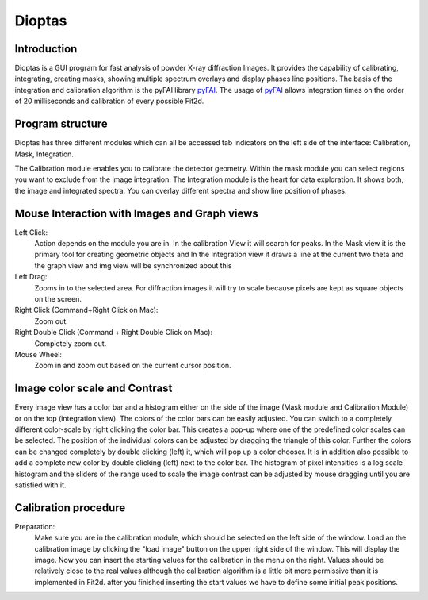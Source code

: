 Dioptas
=======

Introduction
------------

Dioptas is a  GUI program for fast analysis of powder X-ray diffraction Images.
It provides the capability of calibrating, integrating, creating masks, showing multiple spectrum overlays and display
phases line positions.
The basis of the integration and calibration algorithm is the pyFAI library pyFAI_.
The usage of pyFAI_ allows integration times on the order of 20 milliseconds and calibration of every possible Fit2d.


.. _pyFAI: https:\\github.com\kif\pyFAI


Program structure
-----------------

Dioptas has three different modules which can all be accessed tab indicators on the left side of the interface:
Calibration, Mask, Integration.

The Calibration module enables you to calibrate the detector geometry. Within the mask module you can select regions you
want to exclude from the image integration. The Integration module is the heart for data exploration. It shows both, the
image and integrated spectra. You can overlay different spectra and show line position of phases.


Mouse Interaction with Images and Graph views
---------------------------------------------

Left Click:
    Action depends on the module you are in. In the calibration View it will search for peaks. In the Mask view it is
    the primary tool for creating geometric objects and In the Integration view it draws a line at the current two theta
    and the graph view and img view will be synchronized about this

Left Drag:
    Zooms in to the selected area. For diffraction images it will try to scale because pixels are kept as square objects
    on the screen.

Right Click (Command+Right Click on Mac):
    Zoom out.

Right Double Click (Command + Right Double Click on Mac):
    Completely zoom out.

Mouse Wheel:
    Zoom in and zoom out based on the current cursor position.

Image color scale and Contrast
------------------------------

Every image view has a color bar and a histogram either on the side of the image (Mask module and Calibration Module) or
on the top (integration view). The colors of the color bars can be easily adjusted. You can switch to a completely
different color-scale by right clicking the color bar. This creates a pop-up where one of the predefined color scales
can be selected. The position of the individual colors can be adjusted by dragging the triangle of this color. Further
the colors can be changed completely by double clicking (left) it, which will pop up a color chooser. It is in addition
also possible to add a complete new color by double clicking (left) next to the color bar. The histogram of pixel
intensities is a log scale histogram and the sliders of the range used to scale the image contrast can be adjusted by
mouse dragging until you are satisfied with it.

Calibration procedure
---------------------

Preparation:
    Make sure you are in the calibration module, which should be selected on the left side of the window. Load an the
    calibration image by clicking the "load image" button on the upper right side of the window. This will display the
    image. Now you can insert the starting values for the calibration in the menu on the right. Values should be relatively
    close to the real values although the calibration algorithm is a little bit more permissive than it is implemented in
    Fit2d. after you finished inserting the start values we have to define some initial peak positions.



